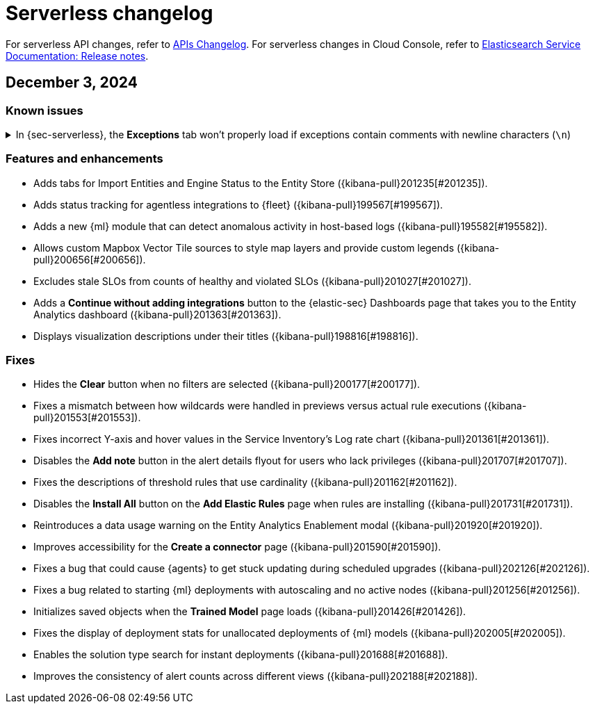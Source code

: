 [[serverless-changelog]]
[chapter]
= Serverless changelog

For serverless API changes, refer to https://www.elastic.co/docs/api/changes[APIs Changelog].
For serverless changes in Cloud Console, refer to https://www.elastic.co/guide/en/cloud/current/ec-release-notes.html[Elasticsearch Service Documentation: Release notes].

[discrete]
[[serverless-changelog-12032024]]
== December 3, 2024

[discrete]
[[known-issues-12032024]]
=== Known issues

// tag::known-issue[201820]
[discrete]
.In {sec-serverless}, the **Exceptions** tab won't properly load if exceptions contain comments with newline characters (`\n`)  
[%collapsible]
====
*Details* +
On December 5, 2024, it was discovered that the **Exceptions** tab will not load properly if any exceptions contain comments with newline characters (`\n`). This issue occurs when you upgrade to 8.16.0 or later. 

*Workaround* + 

For custom rules:

. From your {sec-serverless} project, <<import-export-rules-ui,export>> the rule or rules with the affected exception lists. 
. Modify the `.ndjson` file so `comments` no longer contain newline characters.
. Return to your project and <<import-export-rules-ui,re-import>> the rules. Make sure to select the **Overwrite existing exception lists with conflicting "list_id"** option.

For prebuilt rules: 

. Fetch the affected exception list ID or IDs that are associated with the rule. 
.. Find the affected rule's ID (`id`). From your {sec-serverless} project, open the rule's details page, go to the page URL, and copy the string at the end. For example, the URL http://host.name/app/security/rules/id/167a5f6f-2148-4792-8226-b5e7a58ef46e contains the `id` `167a5f6f-2148-4792-8226-b5e7a58ef46e` at the end.
.. Use the `id` to fetch the rule's details using the {api-kibana}/operation/operation-readrule[Retrieve a detection rule API]. Here is an example request that includes the rule ID:
+
[source,console]
----
curl -H 'Authorization: ApiKey $API_KEY' -H 'kbn-xsrf: true' -H 'elastic-api-version: 2023-10-31' http://localhost:5601/api/detection_engine/rules?id=167a5f6f-2148-4792-8226-b5e7a58ef46e
----
+
.. The JSON response will contain the `id`, `list_id`, and `namespace_type` values within the `exceptions_list` key (as shown below). You will need these values to retrieve the exception list using the Exception list API. 
+
[source,console]
----
{
  "id": "167a5f6f-2148-4792-8226-b5e7a58ef46e",
  "exceptions_list": [
    {
      "id": "490525a2-eb66-4320-95b5-88bdd1302dc4",
      "list_id": "f75aae6f-0229-413f-881d-81cb3abfbe2d",
      "namespace_type": "single"
    }
  ]
}
----
+
. Retrieve the affected exception list using the export exceptions API. Insert the values for the `id`, `list_id`, and `namespace_type` parameters into the following API call:
+
[source,console]
----
curl -XPOST -u elastic:changeme -H 'kbn-xsrf: true' -H 'elastic-api-version: 2023-10-31' 'http://localhost:5601/api/exception_lists/_export?list_id=f75aae6f-0229-413f-881d-81cb3abfbe2d&id=490525a2-eb66-4320-95b5-88bdd1302dc4&namespace_type=single' -o list.ndjson
----
+
. Modify the exception list's `.ndjson` file to ensure that no `comments[].comment` values contain newline characters (`\n`).
. From your {sec-serverless} project, re-import the modified exception list using **Import exception lists** option on the **Shared Exception Lists** page (find the page in the navigation menu or by using the {kibana-ref}/introduction.html#kibana-navigation-search[global search field]).
+
The import will initially fail because the exception list already exists. After the failure, an option to overwrite the existing list appears. Select the option, then resubmit the request to import the updated exception list.
====
// end::known-issue[201820]

[discrete]
[[features-enhancements-12032024]]
=== Features and enhancements
* Adds tabs for Import Entities and Engine Status to the Entity Store ({kibana-pull}201235[#201235]).
* Adds status tracking for agentless integrations to {fleet} ({kibana-pull}199567[#199567]).
* Adds a new {ml} module that can detect anomalous activity in host-based logs ({kibana-pull}195582[#195582]).
* Allows custom Mapbox Vector Tile sources to style map layers and provide custom legends ({kibana-pull}200656[#200656]).
* Excludes stale SLOs from counts of healthy and violated SLOs ({kibana-pull}201027[#201027]).
* Adds a **Continue without adding integrations** button to the {elastic-sec} Dashboards page that takes you to the Entity Analytics dashboard ({kibana-pull}201363[#201363]).
* Displays visualization descriptions under their titles ({kibana-pull}198816[#198816]).

[discrete]
[[fixes-12032024]]
=== Fixes
* Hides the *Clear* button when no filters are selected ({kibana-pull}200177[#200177]).
* Fixes a mismatch between how wildcards were handled in previews versus actual rule executions ({kibana-pull}201553[#201553]).
* Fixes incorrect Y-axis and hover values in the Service Inventory's Log rate chart ({kibana-pull}201361[#201361]).
* Disables the *Add note* button in the alert details flyout for users who lack privileges ({kibana-pull}201707[#201707]).
* Fixes the descriptions of threshold rules that use cardinality ({kibana-pull}201162[#201162]).
* Disables the *Install All* button on the **Add Elastic Rules** page when rules are installing ({kibana-pull}201731[#201731]).
* Reintroduces a data usage warning on the Entity Analytics Enablement modal ({kibana-pull}201920[#201920]).
* Improves accessibility for the **Create a connector** page ({kibana-pull}201590[#201590]).
* Fixes a bug that could cause {agents} to get stuck updating during scheduled upgrades ({kibana-pull}202126[#202126]).
* Fixes a bug related to starting {ml} deployments with autoscaling and no active nodes ({kibana-pull}201256[#201256]).
* Initializes saved objects when the **Trained Model** page loads ({kibana-pull}201426[#201426]).
* Fixes the display of deployment stats for unallocated deployments of {ml} models ({kibana-pull}202005[#202005]).
* Enables the solution type search for instant deployments ({kibana-pull}201688[#201688]).
* Improves the consistency of alert counts across different views ({kibana-pull}202188[#202188]).